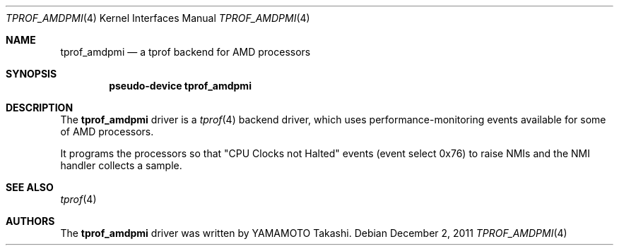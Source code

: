 .\"	$NetBSD: tprof_amdpmi.4,v 1.1 2011/12/02 12:17:51 yamt Exp $
.\"
.\" Copyright (c)2011 YAMAMOTO Takashi,
.\" All rights reserved.
.\"
.\" Redistribution and use in source and binary forms, with or without
.\" modification, are permitted provided that the following conditions
.\" are met:
.\" 1. Redistributions of source code must retain the above copyright
.\"    notice, this list of conditions and the following disclaimer.
.\" 2. Redistributions in binary form must reproduce the above copyright
.\"    notice, this list of conditions and the following disclaimer in the
.\"    documentation and/or other materials provided with the distribution.
.\"
.\" THIS SOFTWARE IS PROVIDED BY THE AUTHOR AND CONTRIBUTORS ``AS IS'' AND
.\" ANY EXPRESS OR IMPLIED WARRANTIES, INCLUDING, BUT NOT LIMITED TO, THE
.\" IMPLIED WARRANTIES OF MERCHANTABILITY AND FITNESS FOR A PARTICULAR PURPOSE
.\" ARE DISCLAIMED.  IN NO EVENT SHALL THE AUTHOR OR CONTRIBUTORS BE LIABLE
.\" FOR ANY DIRECT, INDIRECT, INCIDENTAL, SPECIAL, EXEMPLARY, OR CONSEQUENTIAL
.\" DAMAGES (INCLUDING, BUT NOT LIMITED TO, PROCUREMENT OF SUBSTITUTE GOODS
.\" OR SERVICES; LOSS OF USE, DATA, OR PROFITS; OR BUSINESS INTERRUPTION)
.\" HOWEVER CAUSED AND ON ANY THEORY OF LIABILITY, WHETHER IN CONTRACT, STRICT
.\" LIABILITY, OR TORT (INCLUDING NEGLIGENCE OR OTHERWISE) ARISING IN ANY WAY
.\" OUT OF THE USE OF THIS SOFTWARE, EVEN IF ADVISED OF THE POSSIBILITY OF
.\" SUCH DAMAGE.
.\"
.\" ------------------------------------------------------------
.Dd December 2, 2011
.Dt TPROF_AMDPMI 4
.Os
.\" ------------------------------------------------------------
.Sh NAME
.Nm tprof_amdpmi
.Nd a tprof backend for AMD processors
.\" ------------------------------------------------------------
.Sh SYNOPSIS
.Cd pseudo-device tprof_amdpmi
.\" ------------------------------------------------------------
.Sh DESCRIPTION
The
.Nm
driver is a
.Xr tprof 4
backend driver, which uses performance-monitoring events available for
some of AMD processors.
.Pp
It programs the processors so that "CPU Clocks not Halted" events
(event select 0x76) to raise NMIs and the NMI handler collects
a sample.
.\" ------------------------------------------------------------
.\".Sh EXAMPLES
.\" ------------------------------------------------------------
.Sh SEE ALSO
.Xr tprof 4
.\" ------------------------------------------------------------
.\".Sh HISTORY
.\"The
.\".Nm
.\"driver first appeared in
.\".Nx 4.0 .
.\" ------------------------------------------------------------
.Sh AUTHORS
The
.Nm
driver was written by
.An YAMAMOTO Takashi .
